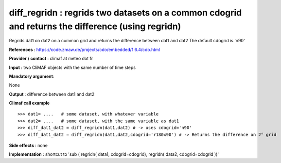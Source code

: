 diff_regridn : regrids two datasets on a common cdogrid and returns the difference (using regridn)
----------------------------------------------------------------------------------------------------

Regrids dat1 on dat2 on a common grid and returns the difference between dat1 and dat2
The default cdogrid is 'n90'

**References** : https://code.zmaw.de/projects/cdo/embedded/1.6.4/cdo.html

**Provider / contact** : climaf at meteo dot fr

**Input** : two CliMAF objects with the same number of time steps

**Mandatory argument**: 

None

**Output** : difference between dat1 and dat2

**Climaf call example** ::
 
  >>> dat1= ....   # some dataset, with whatever variable
  >>> dat2= ....   # some dataset, with the same variable as dat1
  >>> diff_dat1_dat2 = diff_regridn(dat1,dat2) # -> uses cdogrid='n90'
  >>> diff_dat1_dat2 = diff_regridn(dat1,dat2,cdogrid='r180x90') # -> Returns the difference on 2° grid


**Side effects** : none

**Implementation** : shortcut to 'sub ( regridn( data1, cdogrid=cdogrid), regridn( data2, cdogrid=cdogrid ))'

